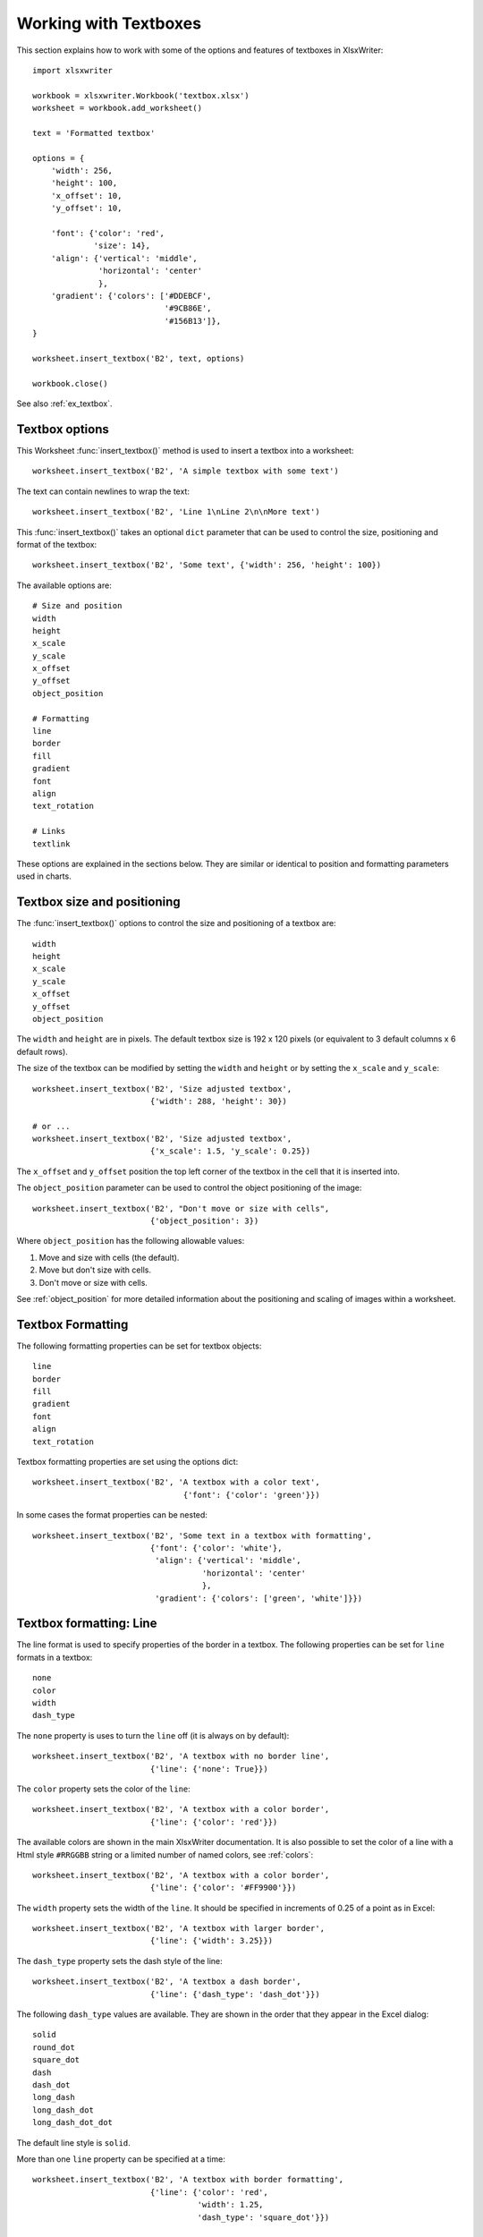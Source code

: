 .. _working_with_textboxes:

Working with Textboxes
======================

This section explains how to work with some of the options and features of
textboxes in XlsxWriter::

    import xlsxwriter

    workbook = xlsxwriter.Workbook('textbox.xlsx')
    worksheet = workbook.add_worksheet()

    text = 'Formatted textbox'

    options = {
        'width': 256,
        'height': 100,
        'x_offset': 10,
        'y_offset': 10,

        'font': {'color': 'red',
                 'size': 14},
        'align': {'vertical': 'middle',
                  'horizontal': 'center'
                  },
        'gradient': {'colors': ['#DDEBCF',
                                '#9CB86E',
                                '#156B13']},
    }

    worksheet.insert_textbox('B2', text, options)

    workbook.close()

.. image:: _images/textbox02.png

See also :ref:`ex_textbox`.

Textbox options
---------------

This Worksheet :func:`insert_textbox()` method is used to insert a textbox
into a worksheet::

    worksheet.insert_textbox('B2', 'A simple textbox with some text')

.. image:: _images/textbox31.png


The text can contain newlines to wrap the text::

    worksheet.insert_textbox('B2', 'Line 1\nLine 2\n\nMore text')

.. image:: _images/textbox32.png

This :func:`insert_textbox()` takes an optional ``dict`` parameter that can be
used to control the size, positioning and format of the textbox::

    worksheet.insert_textbox('B2', 'Some text', {'width': 256, 'height': 100})

The available options are::

    # Size and position
    width
    height
    x_scale
    y_scale
    x_offset
    y_offset
    object_position

    # Formatting
    line
    border
    fill
    gradient
    font
    align
    text_rotation

    # Links
    textlink

These options are explained in the sections below. They are similar or
identical to position and formatting parameters used in charts.


Textbox size and positioning
----------------------------

The :func:`insert_textbox()` options to control the size and positioning of a
textbox are::

    width
    height
    x_scale
    y_scale
    x_offset
    y_offset
    object_position

The ``width`` and ``height`` are in pixels. The default textbox size is 192 x
120 pixels (or equivalent to 3 default columns x 6 default rows).

.. image:: _images/textbox35.png

The size of the textbox can be modified by setting the ``width`` and
``height`` or by setting the ``x_scale`` and ``y_scale``::

    worksheet.insert_textbox('B2', 'Size adjusted textbox',
                             {'width': 288, 'height': 30})

    # or ...
    worksheet.insert_textbox('B2', 'Size adjusted textbox',
                             {'x_scale': 1.5, 'y_scale': 0.25})

.. image:: _images/textbox33.png

The ``x_offset`` and ``y_offset`` position the top left corner of the textbox in
the cell that it is inserted into.

.. image:: _images/textbox34.png

The ``object_position`` parameter can be used to control the object
positioning of the image::

    worksheet.insert_textbox('B2', "Don't move or size with cells",
                             {'object_position': 3})

Where ``object_position`` has the following allowable values:

1. Move and size with cells (the default).
2. Move but don't size with cells.
3. Don't move or size with cells.

See :ref:`object_position` for more detailed information about the positioning
and scaling of images within a worksheet.


Textbox Formatting
------------------

The following formatting properties can be set for textbox objects::

    line
    border
    fill
    gradient
    font
    align
    text_rotation

Textbox formatting properties are set using the options dict::

    worksheet.insert_textbox('B2', 'A textbox with a color text',
                                    {'font': {'color': 'green'}})

.. image:: _images/textbox11.png

In some cases the format properties can be nested::

    worksheet.insert_textbox('B2', 'Some text in a textbox with formatting',
                             {'font': {'color': 'white'},
                              'align': {'vertical': 'middle',
                                        'horizontal': 'center'
                                        },
                              'gradient': {'colors': ['green', 'white']}})

.. image:: _images/textbox12.png


.. _textbox_formatting_line:

Textbox formatting: Line
------------------------

The line format is used to specify properties of the border in a textbox. The
following properties can be set for ``line`` formats in a textbox::

    none
    color
    width
    dash_type

The ``none`` property is uses to turn the ``line`` off (it is always on by
default)::

    worksheet.insert_textbox('B2', 'A textbox with no border line',
                             {'line': {'none': True}})


The ``color`` property sets the color of the ``line``::

    worksheet.insert_textbox('B2', 'A textbox with a color border',
                             {'line': {'color': 'red'}})

.. image:: _images/textbox13.png


The available colors are shown in the main XlsxWriter documentation. It is
also possible to set the color of a line with a Html style ``#RRGGBB`` string
or a limited number of named colors, see :ref:`colors`::

    worksheet.insert_textbox('B2', 'A textbox with a color border',
                             {'line': {'color': '#FF9900'}})

.. image:: _images/textbox14.png


The ``width`` property sets the width of the ``line``. It should be specified
in increments of 0.25 of a point as in Excel::

    worksheet.insert_textbox('B2', 'A textbox with larger border',
                             {'line': {'width': 3.25}})

.. image:: _images/textbox15.png


The ``dash_type`` property sets the dash style of the line::

    worksheet.insert_textbox('B2', 'A textbox a dash border',
                             {'line': {'dash_type': 'dash_dot'}})

.. image:: _images/textbox16.png

The following ``dash_type`` values are available. They are shown in the order
that they appear in the Excel dialog::

    solid
    round_dot
    square_dot
    dash
    dash_dot
    long_dash
    long_dash_dot
    long_dash_dot_dot

The default line style is ``solid``.

More than one ``line`` property can be specified at a time::

    worksheet.insert_textbox('B2', 'A textbox with border formatting',
                             {'line': {'color': 'red',
                                       'width': 1.25,
                                       'dash_type': 'square_dot'}})

.. image:: _images/textbox17.png

.. _textbox_formatting_border:

Textbox formatting: Border
--------------------------

The ``border`` property is a synonym for ``line``.

Excel uses a common dialog for setting object formatting but depending on
context it may refer to a *line* or a *border*. For formatting these can be
used interchangeably.

.. _textbox_formatting_fill:

Textbox formatting: Solid Fill
------------------------------

The solid fill format is used to specify a fill for a textbox object.

The following properties can be set for ``fill`` formats in a textbox::

    none
    color

The ``none`` property is used to turn the ``fill`` property off (to make the
textbox transparent)::

    worksheet.insert_textbox('B2', 'A textbox with no fill',
                             {'fill': {'none': True}})

.. image:: _images/textbox21.png

The ``color`` property sets the color of the ``fill`` area::

    worksheet.insert_textbox('B2', 'A textbox with color fill',
                             {'fill': {'color': '#FF9900'}})

.. image:: _images/textbox22.png

The available colors are shown in the main XlsxWriter documentation. It is
also possible to set the color of a fill with a Html style ``#RRGGBB`` string
or a limited number of named colors, see :ref:`colors`::

    worksheet.insert_textbox('B2', 'A textbox with color fill',
                             {'fill': {'color': 'red'}})


.. _textbox_formatting_gradient:

Textbox formatting: Gradient Fill
---------------------------------

The gradient fill format is used to specify a gradient fill for a textbox. The
following properties can be set for ``gradient`` fill formats in a textbox::

    colors:    a list of colors
    positions: an optional list of positions for the colors
    type:      the optional type of gradient fill
    angle:     the optional angle of the linear fill

If gradient fill is used on a textbox object it overrides the solid fill
properties of the object.

The ``colors`` property sets a list of colors that define the ``gradient``::

    worksheet.insert_textbox('B2', 'A textbox with gradient fill',
                             {'gradient': {'colors': ['gray', 'white']}})

.. image:: _images/textbox23.png

Excel allows between 2 and 10 colors in a gradient but it is unlikely that
you will require more than 2 or 3.

As with solid fill it is also possible to set the colors of a gradient with a
Html style ``#RRGGBB`` string or a limited number of named colors, see
:ref:`colors`::

    worksheet.insert_textbox('B2', 'A textbox with gradient fill',
                             {'gradient': {'colors': ['#DDEBCF',
                                                      '#9CB86E',
                                                      '#156B13']}})

.. image:: _images/textbox24.png

The ``positions`` defines an optional list of positions, between 0 and 100, of
where the colors in the gradient are located. Default values are provided for
``colors`` lists of between 2 and 4 but they can be specified if required::

    worksheet.insert_textbox('B2', 'A textbox with gradient fill',
                             {'gradient': {'colors':    ['#DDEBCF', '#156B13'],
                                           'positions': [10,        90]}})

The ``type`` property can have one of the following values::

    linear        (the default)
    radial
    rectangular
    path

For example::

    worksheet.insert_textbox('B2', 'A textbox with gradient fill',
                             {'gradient': {'colors': ['#DDEBCF', '#9CB86E', '#156B13'],
                                           'type': 'radial'}})

.. image:: _images/textbox25.png

If ``type`` isn't specified it defaults to ``linear``.

For a ``linear`` fill the angle of the gradient can also be specified (the
default angle is 90 degrees)::

    worksheet.insert_textbox('B2', 'A textbox with angle gradient',
                             {'gradient': {'colors': ['#DDEBCF', '#9CB86E', '#156B13'],
                                           'angle': 45}})


.. _textbox_fonts:

Textbox formatting: Fonts
-------------------------

The following font properties can be set for the entire textbox::

    name
    size
    bold
    italic
    underline
    color

These properties correspond to the equivalent Worksheet cell Format object
properties. See the :ref:`format` section for more details about Format
properties and how to set them.

The font properties are:


* ``name``: Set the font name::

    {'font':  {'name': 'Arial'}}

  .. image:: _images/textbox46.png

* ``size``: Set the font size::

    {'font':  {'name': 'Arial', 'size': 7}}

  .. image:: _images/textbox47.png

* ``bold``: Set the font bold property::

    {'font':  {'bold': True}}

  .. image:: _images/textbox45.png

* ``italic``: Set the font italic property::

    {'font':  {'italic': True}}

  .. image:: _images/textbox48.png

* ``underline``: Set the font underline property::

    {'font':  {'underline': True}}

  .. image:: _images/textbox49.png

* ``color``: Set the font color property. Can be a color index, a color name
  or HTML style RGB color::

    {'font': {'color': 'red' }}
    {'font': {'color': '#92D050'}}


Here is an example of Font formatting in a textbox::

    worksheet.insert_textbox('B2', 'Some font formatting',
                             {'font': {'bold': True,
                                       'italic': True,
                                       'underline': True,
                                       'name': 'Arial',
                                       'color': 'red',
                                       'size': 14}})

.. image:: _images/textbox26.png


.. _textbox_align:

Textbox formatting: Align
-------------------------

The ``align`` property is used to set the text alignment for the entire textbox::

    worksheet.insert_textbox('B2', 'Alignment: middle - center',
                             {'align': {'vertical': 'middle',
                                        'horizontal': 'center'}})

.. image:: _images/textbox41.png

The alignment properties that can be set in Excel for a textbox are::

    {'align': {'vertical': 'top'}}      # Default
    {'align': {'vertical': 'middle'}}
    {'align': {'vertical': 'bottom'}}

    {'align': {'horizontal': 'left'}}   # Default
    {'align': {'horizontal': 'center'}}

Note, Excel doesn't support right text alignment for the entire textbox. It
does support it for text within the textbox but that currently isn't supported
by XlsxWriter, see the next section.

The default textbox alignment is::

    worksheet.insert_textbox('B2', 'Default alignment',
                             {'align': {'vertical': 'top',
                                        'horizontal': 'left'}})

    # Same as this:
    worksheet.insert_textbox('B2', 'Default alignment')

.. image:: _images/textbox42.png

.. _textbox_formatting_rotation:

Textbox formatting: Text Rotation
---------------------------------

The ``text_rotation`` option can be used to set the text rotation for the
entire textbox::

    worksheet.insert_textbox('B2', 'Text rotated up',
                             {'text_rotation': 90})

.. image:: _images/textbox44.png

Textboxes in Excel only support a limited number of rotation options. These
are::

      90:     Rotate text up
     -90:     Rotate text down
     270:     Vertical text (stacked)
     271:     Vertical text (stacked) - for East Asian fonts

.. _textbox_textlink:

Textbox Textlink
----------------

The ``textlink`` property is used to link/get the text for a textbox from a
cell in the worksheet. When you use this option the actual text in the textbox
can be left blank or set to ``None``::

    worksheet.insert_textbox('A1', '', {'textlink': '=$A$1'})

The reference can also be to a cell in another worksheet::

    worksheet.insert_textbox('A2', None, {'textlink': '=Sheet2!A1'})

.. image:: _images/textbox43.png
